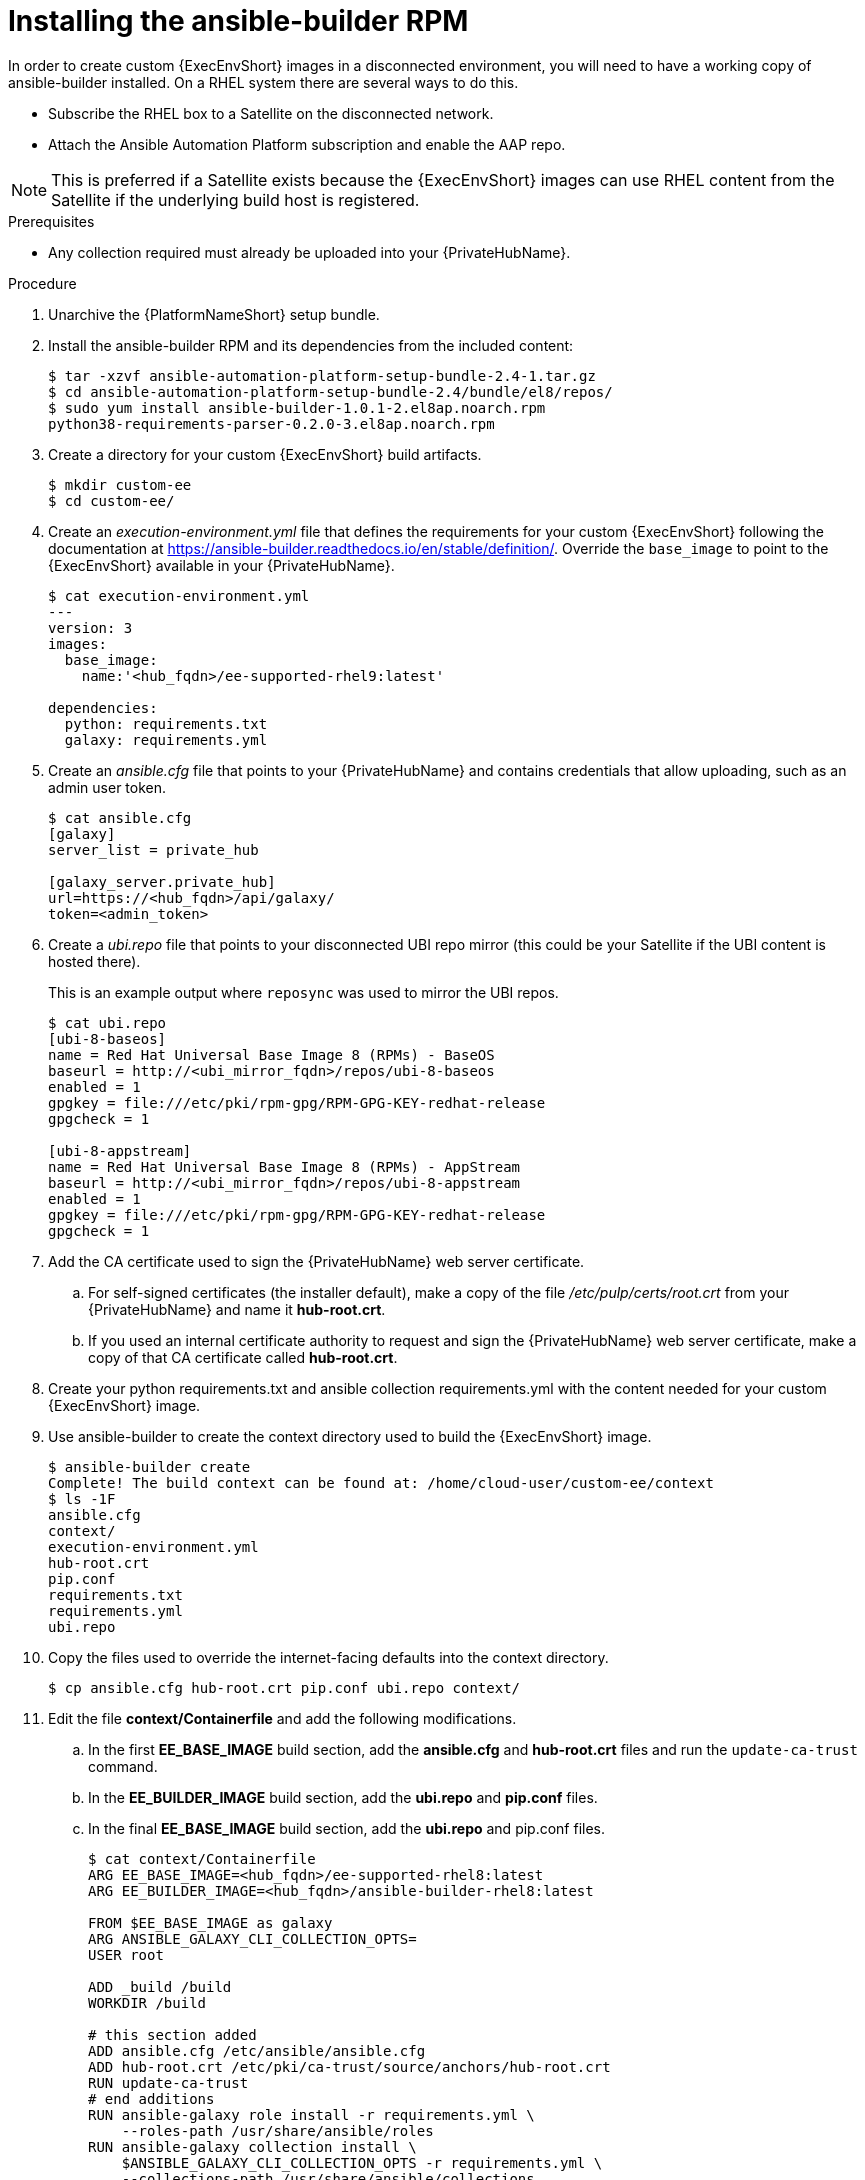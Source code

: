 [id="installing-the-ansible-builder-rpm_{context}"]

= Installing the ansible-builder RPM

[role="_abstract"]

In order to create custom {ExecEnvShort} images in a disconnected environment, you will need to have a working copy of ansible-builder installed. On a RHEL system there are several ways to do this.

* Subscribe the RHEL box to a Satellite on the disconnected network.
* Attach the Ansible Automation Platform subscription and enable the AAP repo.

[NOTE]
====
This is preferred if a Satellite exists because the {ExecEnvShort} images can use RHEL content from the Satellite if the underlying build host is registered.
====

.Prerequisites

* Any collection required must already be uploaded into your {PrivateHubName}.


.Procedure

. Unarchive the {PlatformNameShort} setup bundle.
. Install the ansible-builder RPM and its dependencies from the included content:
+
----
$ tar -xzvf ansible-automation-platform-setup-bundle-2.4-1.tar.gz
$ cd ansible-automation-platform-setup-bundle-2.4/bundle/el8/repos/
$ sudo yum install ansible-builder-1.0.1-2.el8ap.noarch.rpm
python38-requirements-parser-0.2.0-3.el8ap.noarch.rpm
----
+
. Create a directory for your custom {ExecEnvShort} build artifacts.
+
----
$ mkdir custom-ee
$ cd custom-ee/
----
+
. Create an __execution-environment.yml__ file that defines the requirements for your custom {ExecEnvShort} following the documentation at
https://ansible-builder.readthedocs.io/en/stable/definition/. Override the `base_image` to point to the {ExecEnvShort} available in your {PrivateHubName}.
+
----
$ cat execution-environment.yml
---
version: 3
images:
  base_image:
    name:'<hub_fqdn>/ee-supported-rhel9:latest'

dependencies:
  python: requirements.txt
  galaxy: requirements.yml
----
+
. Create an __ansible.cfg__ file that points to your {PrivateHubName} and contains credentials that allow uploading, such as an admin user token.
+
----
$ cat ansible.cfg
[galaxy]
server_list = private_hub

[galaxy_server.private_hub]
url=https://<hub_fqdn>/api/galaxy/
token=<admin_token>
----
+
. Create a __ubi.repo__ file that points to your disconnected UBI repo mirror (this could be your Satellite if the UBI content is hosted there).
+
This is an example output where `reposync` was used to mirror the UBI repos.
+
----
$ cat ubi.repo
[ubi-8-baseos]
name = Red Hat Universal Base Image 8 (RPMs) - BaseOS
baseurl = http://<ubi_mirror_fqdn>/repos/ubi-8-baseos
enabled = 1
gpgkey = file:///etc/pki/rpm-gpg/RPM-GPG-KEY-redhat-release
gpgcheck = 1

[ubi-8-appstream]
name = Red Hat Universal Base Image 8 (RPMs) - AppStream
baseurl = http://<ubi_mirror_fqdn>/repos/ubi-8-appstream
enabled = 1
gpgkey = file:///etc/pki/rpm-gpg/RPM-GPG-KEY-redhat-release
gpgcheck = 1
----

. Add the CA certificate used to sign the {PrivateHubName} web server certificate.

.. For self-signed certificates (the installer default), make a copy of the file __/etc/pulp/certs/root.crt__ from your {PrivateHubName} and name it *hub-root.crt*.

.. If you used an internal certificate authority to request and sign the {PrivateHubName} web server certificate, make a copy of that CA certificate called *hub-root.crt*.

. Create your python requirements.txt and ansible collection requirements.yml with the content needed for your custom {ExecEnvShort} image.

. Use ansible-builder to create the context directory used to build the {ExecEnvShort} image.
+
----
$ ansible-builder create
Complete! The build context can be found at: /home/cloud-user/custom-ee/context
$ ls -1F
ansible.cfg
context/
execution-environment.yml
hub-root.crt
pip.conf
requirements.txt
requirements.yml
ubi.repo
----

. Copy the files used to override the internet-facing defaults into the context directory.
+
----
$ cp ansible.cfg hub-root.crt pip.conf ubi.repo context/
----
+
. Edit the file *context/Containerfile* and add the following modifications.

.. In the first *EE_BASE_IMAGE* build section, add the *ansible.cfg* and *hub-root.crt* files and run the `update-ca-trust` command.

.. In the *EE_BUILDER_IMAGE* build section, add the *ubi.repo* and *pip.conf* files.

.. In the final *EE_BASE_IMAGE* build section, add the *ubi.repo* and pip.conf files.
+
----
$ cat context/Containerfile
ARG EE_BASE_IMAGE=<hub_fqdn>/ee-supported-rhel8:latest
ARG EE_BUILDER_IMAGE=<hub_fqdn>/ansible-builder-rhel8:latest

FROM $EE_BASE_IMAGE as galaxy
ARG ANSIBLE_GALAXY_CLI_COLLECTION_OPTS=
USER root

ADD _build /build
WORKDIR /build

# this section added
ADD ansible.cfg /etc/ansible/ansible.cfg
ADD hub-root.crt /etc/pki/ca-trust/source/anchors/hub-root.crt
RUN update-ca-trust
# end additions
RUN ansible-galaxy role install -r requirements.yml \
    --roles-path /usr/share/ansible/roles
RUN ansible-galaxy collection install \
    $ANSIBLE_GALAXY_CLI_COLLECTION_OPTS -r requirements.yml \
    --collections-path /usr/share/ansible/collections

FROM $EE_BUILDER_IMAGE as builder

COPY --from=galaxy /usr/share/ansible /usr/share/ansible

ADD _build/requirements.txt requirements.txt
RUN ansible-builder introspect --sanitize \
    --user-pip=requirements.txt \
    --write-bindep=/tmp/src/bindep.txt \
    --write-pip=/tmp/src/requirements.txt
# this section added
ADD ubi.repo /etc/yum.repos.d/ubi.repo
ADD pip.conf /etc/pip.conf
# end additions
RUN assemble

FROM $EE_BASE_IMAGE
USER root

COPY --from=galaxy /usr/share/ansible /usr/share/ansible
# this section added
ADD ubi.repo /etc/yum.repos.d/ubi.repo
ADD pip.conf /etc/pip.conf
# end additions

COPY --from=builder /output/ /output/
RUN /output/install-from-bindep && rm -rf /output/wheels
----
+
. Create the {ExecEnvShort} image in the local podman cache by using the `podman` command.
+
----
$ podman build -f context/Containerfile \
    -t <hub_fqdn>/custom-ee:latest
----
+
. After the custom {ExecEnvShort} image builds successfully, push it to the {PrivateHubName}.
+
----
$ podman push <hub_fqdn>/custom-ee:latest
----

== Upgrading between minor {PlatformNameShort} releases

To upgrade between minor releases of {PlatformNameShort} 2, use this general workflow.

.Procedure

. Download and unarchive the latest {PlatformNameShort} 2 setup bundle.

. Create a backup of the existing installation.

. Copy the existing installation inventory file into the new setup bundle directory.

. Run `./setup.sh` to upgrade the installation.

For example, to upgrade from version 2.2.0-7 to 2.3-1.2, make sure that both setup bundles are on the initial controller node where the installation occurred:

----
    $ ls -1F
ansible-automation-platform-setup-bundle-2.2.0-7/
ansible-automation-platform-setup-bundle-2.2.0-7.tar.gz
ansible-automation-platform-setup-bundle-2.3-1.2/
ansible-automation-platform-setup-bundle-2.3-1.2.tar.gz
----

Back up the 2.2.0-7 installation:
----
$ cd ansible-automation-platform-setup-bundle-2.2.0-7
$ sudo ./setup.sh -b
$ cd ..
----

Copy the 2.2.0-7 inventory file into the 2.3-1.2 bundle directory:
----
$ cd ansible-automation-platform-setup-bundle-2.2.0-7
$ cp inventory ../ansible-automation-platform-setup-bundle-2.3-1.2/
$ cd ..
----

Upgrade from 2.2.0-7 to 2.3-1.2 with the setup.sh script:
----
$ cd ansible-automation-platform-setup-bundle-2.3-1.2
$ sudo ./setup.sh
----
